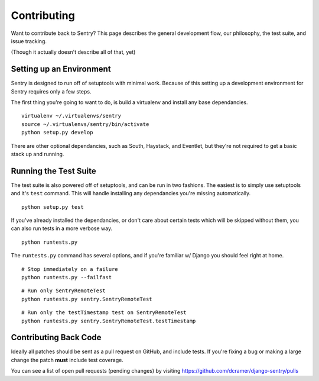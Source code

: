 Contributing
============

Want to contribute back to Sentry? This page describes the general development flow,
our philosophy, the test suite, and issue tracking.

(Though it actually doesn't describe all of that, yet)

Setting up an Environment
-------------------------

Sentry is designed to run off of setuptools with minimal work. Because of this
setting up a development environment for Sentry requires only a few steps.

The first thing you're going to want to do, is build a virtualenv and install
any base dependancies.

::

    virtualenv ~/.virtualenvs/sentry
    source ~/.virtualenvs/sentry/bin/activate
    python setup.py develop

There are other optional dependancies, such as South, Haystack, and Eventlet, but
they're not required to get a basic stack up and running.

Running the Test Suite
----------------------

The test suite is also powered off of setuptools, and can be run in two fashions. The
easiest is to simply use setuptools and it's ``test`` command. This will handle installing
any dependancies you're missing automatically.

::

    python setup.py test

If you've already installed the dependancies, or don't care about certain tests which will
be skipped without them, you can also run tests in a more verbose way.

::

    python runtests.py

The ``runtests.py`` command has several options, and if you're familiar w/ Django you should feel
right at home.

::

    # Stop immediately on a failure
    python runtests.py --failfast

::

    # Run only SentryRemoteTest
    python runtests.py sentry.SentryRemoteTest

::

    # Run only the testTimestamp test on SentryRemoteTest
    python runtests.py sentry.SentryRemoteTest.testTimestamp

Contributing Back Code
----------------------

Ideally all patches should be sent as a pull request on GitHub, and include tests. If you're fixing a bug or making a large change the patch **must** include test coverage.

You can see a list of open pull requests (pending changes) by visiting https://github.com/dcramer/django-sentry/pulls